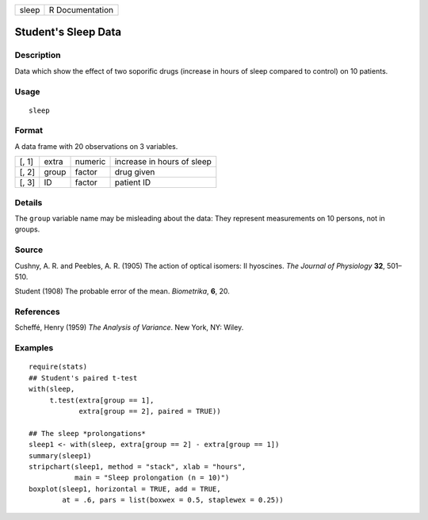 +-------+-----------------+
| sleep | R Documentation |
+-------+-----------------+

Student's Sleep Data
--------------------

Description
~~~~~~~~~~~

Data which show the effect of two soporific drugs (increase in hours of
sleep compared to control) on 10 patients.

Usage
~~~~~

::

    sleep

Format
~~~~~~

A data frame with 20 observations on 3 variables.

+-------+-------+---------+----------------------------+
| [, 1] | extra | numeric | increase in hours of sleep |
+-------+-------+---------+----------------------------+
| [, 2] | group | factor  | drug given                 |
+-------+-------+---------+----------------------------+
| [, 3] | ID    | factor  | patient ID                 |
+-------+-------+---------+----------------------------+

Details
~~~~~~~

The ``group`` variable name may be misleading about the data: They
represent measurements on 10 persons, not in groups.

Source
~~~~~~

Cushny, A. R. and Peebles, A. R. (1905) The action of optical isomers:
II hyoscines. *The Journal of Physiology* **32**, 501–510.

Student (1908) The probable error of the mean. *Biometrika*, **6**, 20.

References
~~~~~~~~~~

Scheffé, Henry (1959) *The Analysis of Variance*. New York, NY: Wiley.

Examples
~~~~~~~~

::

    require(stats)
    ## Student's paired t-test
    with(sleep,
         t.test(extra[group == 1],
                extra[group == 2], paired = TRUE))

    ## The sleep *prolongations*
    sleep1 <- with(sleep, extra[group == 2] - extra[group == 1])
    summary(sleep1)
    stripchart(sleep1, method = "stack", xlab = "hours",
               main = "Sleep prolongation (n = 10)")
    boxplot(sleep1, horizontal = TRUE, add = TRUE,
            at = .6, pars = list(boxwex = 0.5, staplewex = 0.25))
